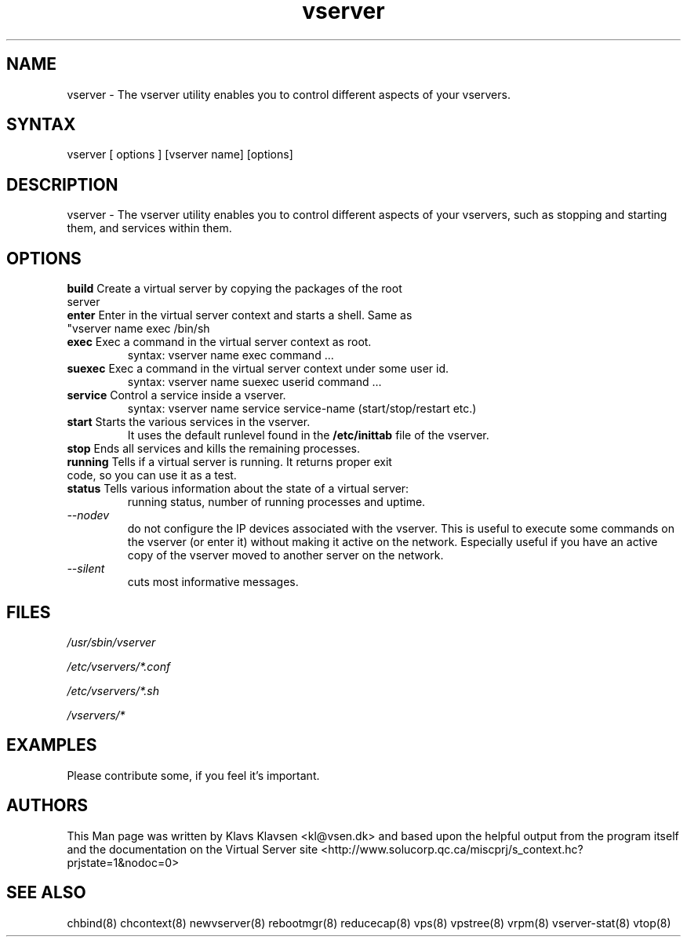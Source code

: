 .TH "vserver" "8" "0.1.0" "Klavs Klavsen <kl@vsen.dk>" "System Administration"
.SH "NAME"
.LP 
vserver \- The vserver utility enables you to control different aspects of your vservers.
.SH "SYNTAX"
.LP 
vserver [ options ] [vserver name] [options]

.SH "DESCRIPTION"
.LP 
vserver \- The vserver utility enables you to control different aspects of your vservers, such as stopping and starting them, and services within them.
.SH "OPTIONS"
.LP 
.TP 
\fBbuild\fR Create a virtual server by copying the packages of the root server
.TP 
\fBenter\fR Enter in the virtual server context and starts a shell. Same as "vserver name exec /bin/sh\".
.TP 
\fBexec\fR Exec a command in the virtual server context as root.
syntax: vserver name exec command ...
.TP 
\fBsuexec\fR Exec a command in the virtual server context under some user id.
syntax: vserver name suexec userid command ...
.TP 
\fBservice\fR Control a service inside a vserver. 
syntax: vserver name service service\-name (start/stop/restart etc.)
.TP 
\fBstart\fR Starts the various services in the vserver.
It uses the default runlevel found in the
.B /etc/inittab
file of the vserver.
.TP 
\fBstop\fR Ends all services and kills the remaining processes.
.TP 
\fBrunning\fR Tells if a virtual server is running. It returns proper exit code, so you can use it as a test.
.TP
\fBstatus\fR Tells various information about the state of a virtual server:
running status, number of running processes and uptime.
.TP
.I --nodev
do not configure the IP devices associated with the vserver. This
is useful to execute some commands on the vserver (or enter it)
without making it active on the network. Especially useful if you
have an active copy of the vserver moved to another server on the
network.
.TP
.I --silent
cuts most informative messages.

.SH "FILES"
.LP 
\fI/usr/sbin/vserver\fP 
.P
\fI/etc/vservers/*.conf\fP 
.P
\fI/etc/vservers/*.sh\fP 
.P
\fI/vservers/*\fP 

.SH "EXAMPLES"
.LP 
Please contribute some, if you feel it's important.
.SH "AUTHORS"
.LP 
This Man page was written by Klavs Klavsen <kl@vsen.dk> and based upon the helpful output from the program itself and the documentation on the Virtual Server site <http://www.solucorp.qc.ca/miscprj/s_context.hc?prjstate=1&nodoc=0>
.SH "SEE ALSO"
.LP 
chbind(8) chcontext(8)
newvserver(8)
rebootmgr(8) reducecap(8)
vps(8) vpstree(8)
vrpm(8)
vserver\-stat(8) 
vtop(8)
